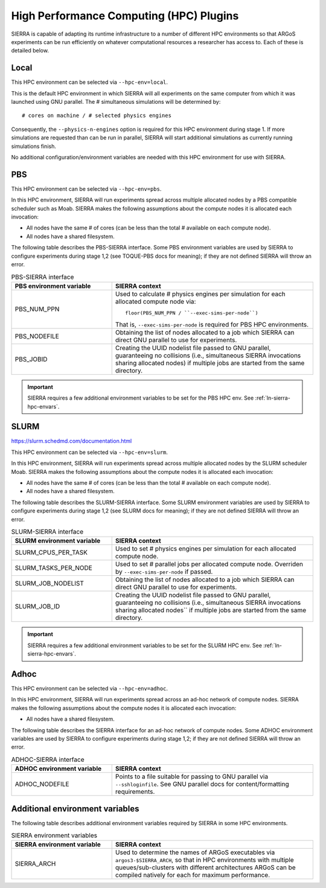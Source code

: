 .. _ln-hpc-plugins:

High Performance Computing (HPC) Plugins
========================================

SIERRA is capable of adapting its runtime infrastructure to a number of
different HPC environments so that ARGoS experiments can be run efficiently on
whatever computational resources a researcher has access to. Each of these is
detailed below.

.. _ln-hpc-local:

.. _ln-hpc-plugin-local:

Local
-----

This HPC environment can be selected via ``--hpc-env=local``.

This is the default HPC environment in which SIERRA will all experiments on the
same computer from which it was launched using GNU parallel.  The # simultaneous
simulations will be determined by::

  # cores on machine / # selected physics engines

Consequently, the ``--physics-n-engines`` option is required for this HPC
environment during stage 1.  If more simulations are requested than can be run
in parallel, SIERRA will start additional simulations as currently running
simulations finish.

No additional configuration/environment variables are needed with this HPC
environment for use with SIERRA.

.. _ln-hpc-plugin-pbs:

PBS
---

This HPC environment can be selected via ``--hpc-env=pbs``.

In this HPC environment, SIERRA will run experiments spread across multiple
allocated nodes by a PBS compatible scheduler such as Moab. SIERRA makes the
following assumptions about the compute nodes it is allocated each invocation:

- All nodes have the same # of cores (can be less than the total # available on
  each compute node).

- All nodes have a shared filesystem.


The following table describes the PBS-SIERRA interface. Some PBS environment
variables are used by SIERRA to configure experiments during stage 1,2 (see
TOQUE-PBS docs for meaning); if they are not defined SIERRA will throw an error.

.. list-table:: PBS-SIERRA interface
   :widths: 25,50
   :header-rows: 1

   * - PBS environment variable
     - SIERRA context

   * - PBS_NUM_PPN
     - Used to calculate # physics engines per simulation for each allocated compute
       node via::

         floor(PBS_NUM_PPN / ``--exec-sims-per-node``)

       That is, ``--exec-sims-per-node`` is required for PBS HPC environments.

   * - PBS_NODEFILE

     - Obtaining the list of nodes allocated to a job which SIERRA can direct GNU
       parallel to use for experiments.

   * - PBS_JOBID

     - Creating the UUID nodelist file passed to GNU parallel, guaranteeing
       no collisions (i.e., simultaneous SIERRA invocations sharing allocated
       nodes) if multiple jobs are started from the same directory.

.. IMPORTANT:: SIERRA requires a few additional environment variables to be set
               for the PBS HPC env. See :ref:`ln-sierra-hpc-envars`.

.. _ln-hpc-plugin-slurm:

SLURM
-----

`<https://slurm.schedmd.com/documentation.html>`_

This HPC environment can be selected via ``--hpc-env=slurm``.

In this HPC environment, SIERRA will run experiments spread across multiple
allocated nodes by the SLURM scheduler Moab. SIERRA makes the following
assumptions about the compute nodes it is allocated each invocation:

- All nodes have the same # of cores (can be less than the total # available on
  each compute node).

- All nodes have a shared filesystem.

The following table describes the SLURM-SIERRA interface. Some SLURM environment
variables are used by SIERRA to configure experiments during stage 1,2 (see
SLURM docs for meaning); if they are not defined SIERRA will throw an error.

.. list-table:: SLURM-SIERRA interface
   :widths: 25,50
   :header-rows: 1

   * - SLURM environment variable
     - SIERRA context

   * - SLURM_CPUS_PER_TASK
     - Used to set # physics engines per simulation for each allocated compute
       node.

   * - SLURM_TASKS_PER_NODE
     - Used to set # parallel jobs per allocated compute node. Overriden by
       ``--exec-sims-per-node`` if passed.

   * - SLURM_JOB_NODELIST

     - Obtaining the list of nodes allocated to a job which SIERRA can direct GNU
       parallel to use for experiments.

   * - SLURM_JOB_ID

     - Creating the UUID nodelist file passed to GNU parallel, guaranteeing
       no collisions (i.e., simultaneous SIERRA invocations sharing allocated
       nodes`` if multiple jobs are started from the same directory.

.. IMPORTANT:: SIERRA requires a few additional environment variables to be set
               for the SLURM HPC env. See :ref:`ln-sierra-hpc-envars`.

.. _ln-hpc-plugin-adhoc:

Adhoc
-----

This HPC environment can be selected via ``--hpc-env=adhoc``.

In this HPC environment, SIERRA will run experiments spread across an ad-hoc
network of compute nodes. SIERRA makes the following assumptions about the
compute nodes it is allocated each invocation:

- All nodes have a shared filesystem.

The following table describes the SIERRA interface for an ad-hoc network of
compute nodes. Some ADHOC environment variables are used by SIERRA to configure
experiments during stage 1,2; if they are not defined SIERRA will throw an
error.

.. list-table:: ADHOC-SIERRA interface
   :widths: 25,50
   :header-rows: 1

   * - ADHOC environment variable
     - SIERRA context

   * - ADHOC_NODEFILE

     - Points to a file suitable for passing to GNU parallel via
       ``--sshloginfile``. See GNU parallel docs for content/formatting requirements.


.. _ln-sierra-hpc-envars:

Additional environment variables
--------------------------------

The following table describes additional environment variables required by
SIERRA in some HPC environments.

.. list-table:: SIERRA environment variables
   :widths: 25,50
   :header-rows: 1

   * - SIERRA environment variable
     - SIERRA context

   * - SIERRA_ARCH
     - Used to determine the names of ARGoS executables via
       ``argos3-$SIERRA_ARCH``, so that in HPC environments with multiple
       queues/sub-clusters with different architectures ARGoS can be compiled
       natively for each for maximum performance.
